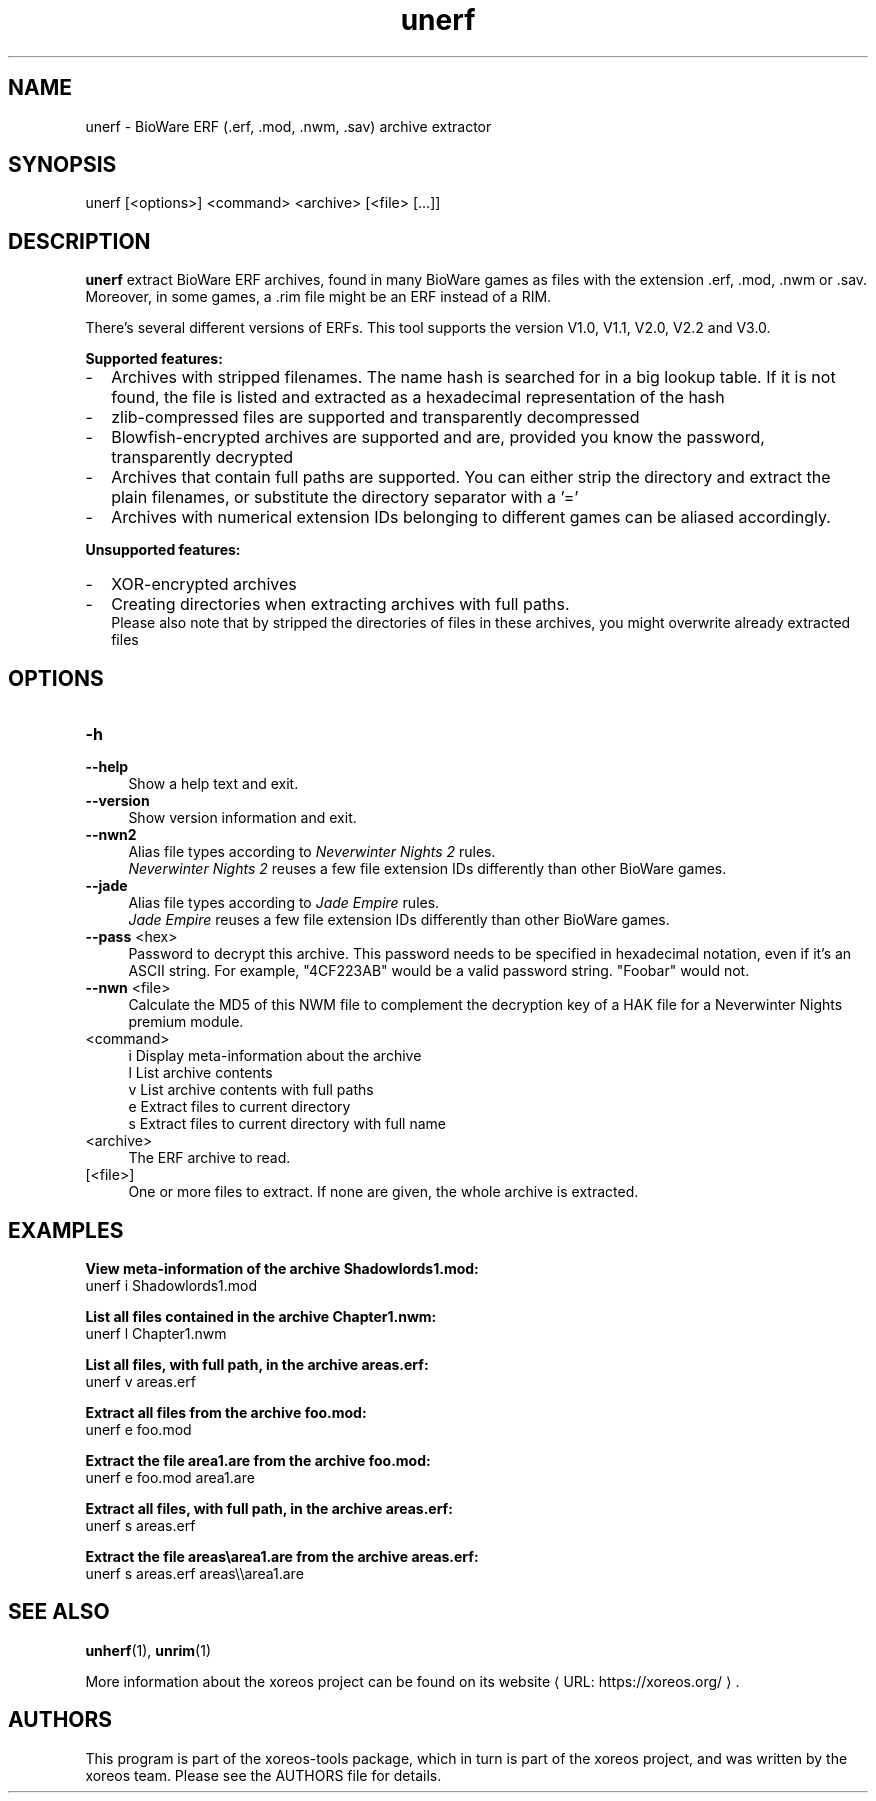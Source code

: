 .de URL
\\$2 \(laURL: \\$1 \(ra\\$3
..
.if \n[.g] .mso www.tmac

.TH unerf 1 2015-07-23 "xoreos-tools"
.SH NAME
unerf - BioWare ERF (.erf, .mod, .nwm, .sav) archive extractor
.SH SYNOPSIS
unerf [<options>] <command> <archive> [<file> [...]]
.SH DESCRIPTION
.PP
.B unerf
extract BioWare ERF archives, found in many BioWare games as files
with the extension .erf, .mod, .nwm or .sav. Moreover, in some
games, a .rim file might be an ERF instead of a RIM.
.PP
There's several different versions of ERFs. This tool supports the
version V1.0, V1.1, V2.0, V2.2 and V3.0.
.PP
.B Supported features:
.PD 0
.IP - 2
Archives with stripped filenames. The name hash is searched for in
a big lookup table. If it is not found, the file is listed and
extracted as a hexadecimal representation of the hash
.IP - 2
zlib-compressed files are supported and transparently decompressed
.IP - 2
Blowfish-encrypted archives are supported and are, provided you know
the password, transparently decrypted
.IP - 2
Archives that contain full paths are supported. You can either strip
the directory and extract the plain filenames, or substitute the
directory separator with a '='
.IP - 2
Archives with numerical extension IDs belonging to different games
can be aliased accordingly.
.PD
.PP
.B Unsupported features:
.PD 0
.IP - 2
XOR-encrypted archives
.IP - 2
Creating directories when extracting archives with full paths.
.br
Please also note that by stripped the directories of files in these
archives, you might overwrite already extracted files
.PD
.SH OPTIONS
.TP 4
.B -h
.PD 0
.TP 4
.B --help
.PD
Show a help text and exit.
.TP 4
.B --version
Show version information and exit.
.TP 4
.B --nwn2
Alias file types according to
.IR "Neverwinter Nights 2" " rules."
.br
.IR "Neverwinter Nights 2"
reuses a few file extension IDs differently than other BioWare games.
.TP 4
.B --jade
Alias file types according to
.IR "Jade Empire" " rules."
.br
.IR "Jade Empire"
reuses a few file extension IDs differently than other BioWare games.
.TP 4
.BR --pass " <hex>"
Password to decrypt this archive. This password needs to be specified
in hexadecimal notation, even if it's an ASCII string. For example,
"4CF223AB" would be a valid password string. "Foobar" would not.
.TP 4
.BR --nwn " <file>"
Calculate the MD5 of this NWM file to complement the decryption key
of a HAK file for a Neverwinter Nights premium module.
.TP 4
<command>
i  Display meta-information about the archive
.br
l  List archive contents
.br
v  List archive contents with full paths
.br
e  Extract files to current directory
.br
s  Extract files to current directory with full name
.TP 4
<archive>
The ERF archive to read.
.TP 4
[<file>]
One or more files to extract. If none are given, the whole archive is
extracted.
.SH EXAMPLES
.ad l
.B View meta-information of the archive Shadowlords1.mod:
.nf
.ad l
unerf i Shadowlords1.mod
.PP
.fi
.ad l
.B List all files contained in the archive Chapter1.nwm:
.nf
.ad l
unerf l Chapter1.nwm
.PP
.fi
.ad l
.B List all files, with full path, in the archive areas.erf:
.nf
.ad l
unerf v areas.erf
.PP
.fi
.ad l
.B Extract all files from the archive foo.mod:
.nf
.ad l
unerf e foo.mod
.PP
.fi
.ad l
.B Extract the file area1.are from the archive foo.mod:
.nf
.ad l
unerf e foo.mod area1.are
.PP
.fi
.ad l
.B Extract all files, with full path, in the archive areas.erf:
.nf
.ad l
unerf s areas.erf
.PP
.fi
.ad l
.B Extract the file areas\\\\area1.are from the archive areas.erf:
.nf
.ad l
unerf s areas.erf areas\\\\area1.are
.PP
.fi
.ad b
.SH "SEE ALSO"
.BR unherf (1),
.BR unrim (1)
.PP
More information about the xoreos project can be found on
.URL "https://xoreos.org/" "its website" .
.SH AUTHORS
This program is part of the xoreos-tools package, which in turn is
part of the xoreos project, and was written by the xoreos team.
Please see the AUTHORS file for details.
